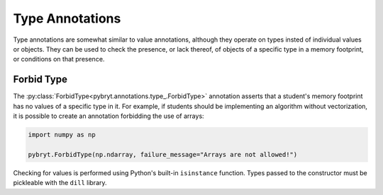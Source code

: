 .. _type:

Type Annotations
================

Type annotations are somewhat similar to value annotations, although they operate on types
insted of individual values or objects. They can be used to check the presence, or lack thereof, of
objects of a specific type in a memory footprint, or conditions on that presence.


Forbid Type
-----------

The :py:class:`ForbidType<pybryt.annotations.type_.ForbidType>` annotation asserts that a student's
memory footprint has no values of a specific type in it. For example, if students should be implementing
an algorithm without vectorization, it is possible to create an annotation forbidding the use of
arrays:

.. code-block:: python

    import numpy as np

    pybryt.ForbidType(np.ndarray, failure_message="Arrays are not allowed!")

Checking for values is performed using Python's built-in ``isinstance`` function. Types passed to 
the constructor must be pickleable with the ``dill`` library.
